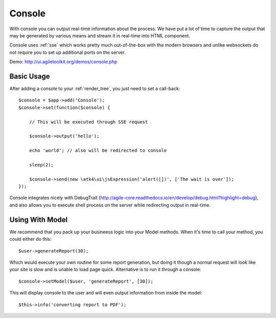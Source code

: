 .. php:namespace:: atk4\\ui

.. php:class:: Console

=======
Console
=======

.. figure:: images/console.png

With console you can output real-time information about the process. We have put a lot of time to capture
the output that may be generated by various means and stream it in real-time into HTML component.

Console uses :ref:`sse` which works pretty much out-of-the-box with the modern browsers and unlike websockets
do not require you to set up additional ports on the server. 

Demo: http://ui.agiletoolkit.org/demos/console.php


Basic Usage
===========

.. php:method:: set($callback)


After adding a console to your :ref:`render_tree`, you just need to set a call-back::

    $console = $app->add('Console');
    $console->set(function($console) {

        // This will be executed through SSE request

        $console->output('hello');

        echo 'world'; // also will be redirected to console

        sleep(2);

        $console->send(new \atk4\ui\jsExpression('alert([])', ['The wait is over']);
    });

Console integrates nicely with DebugTrait (http://agile-core.readthedocs.io/en/develop/debug.html?highlight=debug),
and also allows you to execute shell process on the server while redirecting output in real-time.

Using With Model
================

We recommend that you pack up your busineess logic into your Model methods. When it's time to call your method,
you could either do this::

    $user->generateReport(30);

Which would execute your own routine for some report generation, but doing it though a normal request will look like
your site is slow and is unable to load page quick. Alternative is to run it through a console::

    $console->setModel($user, 'generateReport', [30]);

This will display console to the user and will even output information from inside the model::

    $this->info('converting report to PDF');


